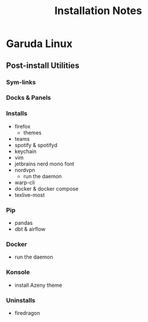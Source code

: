 #+TITLE: Installation Notes

* Garuda Linux
** Post-install Utilities
*** Sym-links
*** Docks & Panels
*** Installs
+ firefox
  - themes
+ teams
+ spotify & spotifyd
+ keychain
+ vim
+ jetbrains nerd mono font
+ nordvpn
  - run the daemon
+ warp-cli
+ docker & docker compose
+ texlive-most

*** Pip
+ pandas
+ dbt & airflow

*** Docker
+ run the daemon

*** Konsole
+ install Azeny theme

*** Uninstalls
+ firedragon
